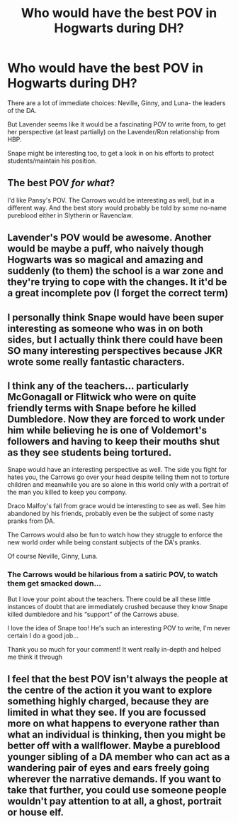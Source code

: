 #+TITLE: Who would have the best POV in Hogwarts during DH?

* Who would have the best POV in Hogwarts during DH?
:PROPERTIES:
:Author: kaimkre1
:Score: 11
:DateUnix: 1619493984.0
:DateShort: 2021-Apr-27
:FlairText: Discussion
:END:
There are a lot of immediate choices: Neville, Ginny, and Luna- the leaders of the DA.

But Lavender seems like it would be a fascinating POV to write from, to get her perspective (at least partially) on the Lavender/Ron relationship from HBP.

Snape might be interesting too, to get a look in on his efforts to protect students/maintain his position.


** The best POV /for what/?

I'd like Pansy's POV. The Carrows would be interesting as well, but in a different way. And the best story would probably be told by some no-name pureblood either in Slytherin or Ravenclaw.
:PROPERTIES:
:Author: Sescquatch
:Score: 12
:DateUnix: 1619509558.0
:DateShort: 2021-Apr-27
:END:


** Lavender's POV would be awesome. Another would be maybe a puff, who naively though Hogwarts was so magical and amazing and suddenly (to them) the school is a war zone and they're trying to cope with the changes. It it'd be a great incomplete pov (I forget the correct term)
:PROPERTIES:
:Author: karigan_g
:Score: 4
:DateUnix: 1619522194.0
:DateShort: 2021-Apr-27
:END:


** I personally think Snape would have been super interesting as someone who was in on both sides, but I actually think there could have been SO many interesting perspectives because JKR wrote some really fantastic characters.
:PROPERTIES:
:Author: Wi_believeIcan_Fi
:Score: 6
:DateUnix: 1619506005.0
:DateShort: 2021-Apr-27
:END:


** I think any of the teachers... particularly McGonagall or Flitwick who were on quite friendly terms with Snape before he killed Dumbledore. Now they are forced to work under him while believing he is one of Voldemort's followers and having to keep their mouths shut as they see students being tortured.

Snape would have an interesting perspective as well. The side you fight for hates you, the Carrows go over your head despite telling them not to torture children and meanwhile you are so alone in this world only with a portrait of the man you killed to keep you company.

Draco Malfoy's fall from grace would be interesting to see as well. See him abandoned by his friends, probably even be the subject of some nasty pranks from DA.

The Carrows would also be fun to watch how they struggle to enforce the new world order while being constant subjects of the DA's pranks.

Of course Neville, Ginny, Luna.
:PROPERTIES:
:Author: I_love_DPs
:Score: 6
:DateUnix: 1619509599.0
:DateShort: 2021-Apr-27
:END:

*** The Carrows would be hilarious from a satiric POV, to watch them get smacked down...

But I love your point about the teachers. There could be all these little instances of doubt that are immediately crushed because they know Snape killed dumbledore and his “support” of the Carrows abuse.

I love the idea of Snape too! He's such an interesting POV to write, I'm never certain I do a good job...

Thank you so much for your comment! It went really in-depth and helped me think it through
:PROPERTIES:
:Author: kaimkre1
:Score: 2
:DateUnix: 1619546600.0
:DateShort: 2021-Apr-27
:END:


** I feel that the best POV isn't always the people at the centre of the action it you want to explore something highly charged, because they are limited in what they see. If you are focussed more on what happens to everyone rather than what an individual is thinking, then you might be better off with a wallflower. Maybe a pureblood younger sibling of a DA member who can act as a wandering pair of eyes and ears freely going wherever the narrative demands. If you want to take that further, you could use someone people wouldn't pay attention to at all, a ghost, portrait or house elf.
:PROPERTIES:
:Author: greatandmodest
:Score: 1
:DateUnix: 1619539846.0
:DateShort: 2021-Apr-27
:END:
